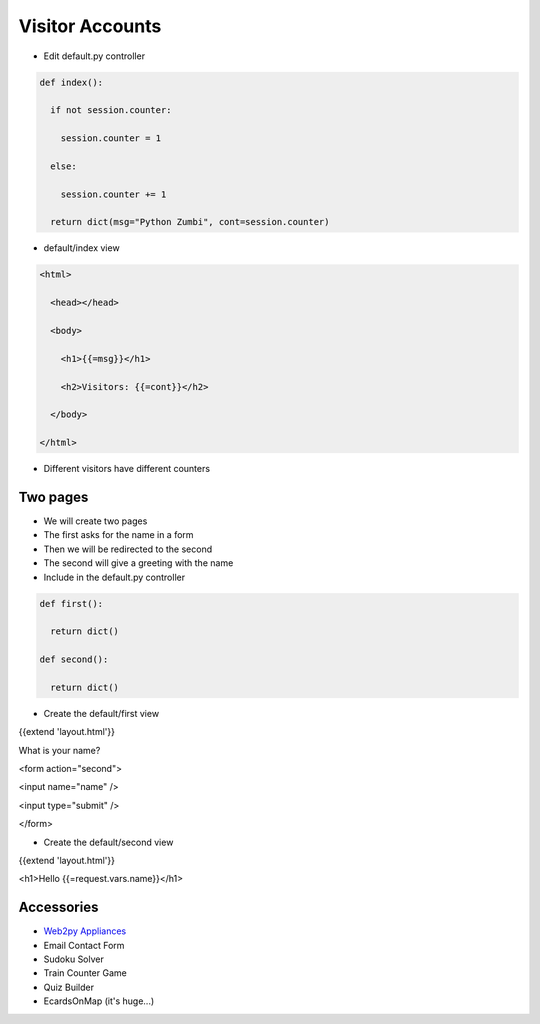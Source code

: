 Visitor Accounts
==================


+ Edit default.py controller


.. code-block:: python
  

  def index():

    if not session.counter:

      session.counter = 1

    else:

      session.counter += 1

    return dict(msg="Python Zumbi", cont=session.counter)


+ default/index view

.. code-block:: html


  <html>

    <head></head>

    <body>

      <h1>{{=msg}}</h1>

      <h2>Visitors: {{=cont}}</h2>

    </body>

  </html>


+ Different visitors have different counters


Two pages
-----------

+ We will create two pages
+ The first asks for the name in a form
+ Then we will be redirected to the second
+ The second will give a greeting with the name
+ Include in the default.py controller

.. code-block:: python


  def first():

    return dict()

  def second():

    return dict()


+ Create the default/first view


{{extend 'layout.html'}}

What is your name?

<form action="second">

<input name="name" />

<input type="submit" />

</form>


+ Create the default/second view


{{extend 'layout.html'}}

<h1>Hello {{=request.vars.name}}</h1>


Accessories
----------

+ `Web2py Appliances <http://www.web2py.com/appliances>`_
+ Email Contact Form
+ Sudoku Solver
+ Train Counter Game
+ Quiz Builder
+ EcardsOnMap (it's huge...)